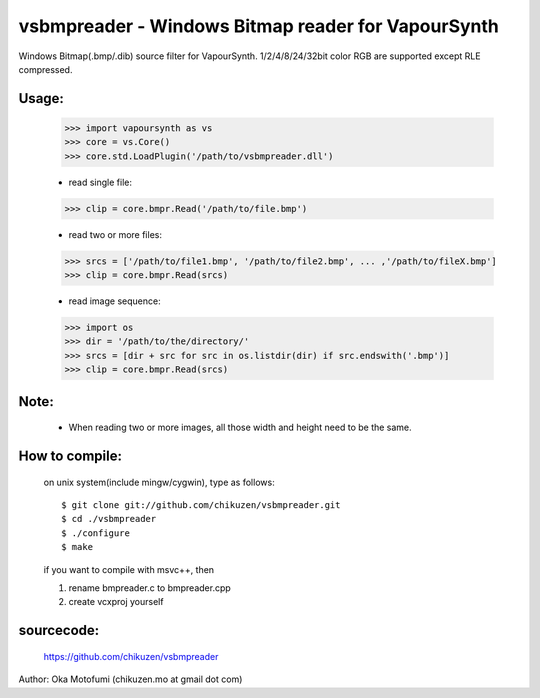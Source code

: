 ==========================================================
vsbmpreader - Windows Bitmap reader for VapourSynth
==========================================================
Windows Bitmap(.bmp/.dib) source filter for VapourSynth.
1/2/4/8/24/32bit color RGB are supported except RLE compressed.

Usage:
------
    >>> import vapoursynth as vs
    >>> core = vs.Core()
    >>> core.std.LoadPlugin('/path/to/vsbmpreader.dll')

    - read single file:
    >>> clip = core.bmpr.Read('/path/to/file.bmp')

    - read two or more files:
    >>> srcs = ['/path/to/file1.bmp', '/path/to/file2.bmp', ... ,'/path/to/fileX.bmp']
    >>> clip = core.bmpr.Read(srcs)

    - read image sequence:
    >>> import os
    >>> dir = '/path/to/the/directory/'
    >>> srcs = [dir + src for src in os.listdir(dir) if src.endswith('.bmp')]
    >>> clip = core.bmpr.Read(srcs)

Note:
-----
    - When reading two or more images, all those width and height need to be the same.

How to compile:
---------------
    on unix system(include mingw/cygwin), type as follows::

    $ git clone git://github.com/chikuzen/vsbmpreader.git
    $ cd ./vsbmpreader
    $ ./configure
    $ make

    if you want to compile with msvc++, then

    1) rename bmpreader.c to bmpreader.cpp
    2) create vcxproj yourself

sourcecode:
-----------
    https://github.com/chikuzen/vsbmpreader


Author: Oka Motofumi (chikuzen.mo at gmail dot com)
